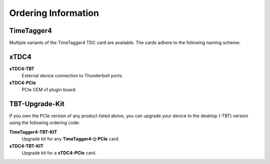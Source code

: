 Ordering Information
====================

TimeTagger4
-----------

Multiple variants of the TimeTagger4 TDC card are available. The cards adhere
to the following naming scheme:

.. image:: _figures/TT4_ordering_scheme.*

xTDC4
-----
**xTDC4-TBT**
    External device connection to Thunderbolt ports.

**xTDC4-PCIe**
    PCIe CEM x1 plugin board.


TBT-Upgrade-Kit
---------------

If you own the PCIe version of any product listed above, you can upgrade your
device to the desktop (-TBT) version using the following ordering code:

**TimeTagger4-TBT-KIT**
    Upgrade kit for any **TimeTagger4-▯-PCIe** card.

**xTDC4-TBT-KIT**
    Upgrade kit for a **xTDC4-PCIe** card.